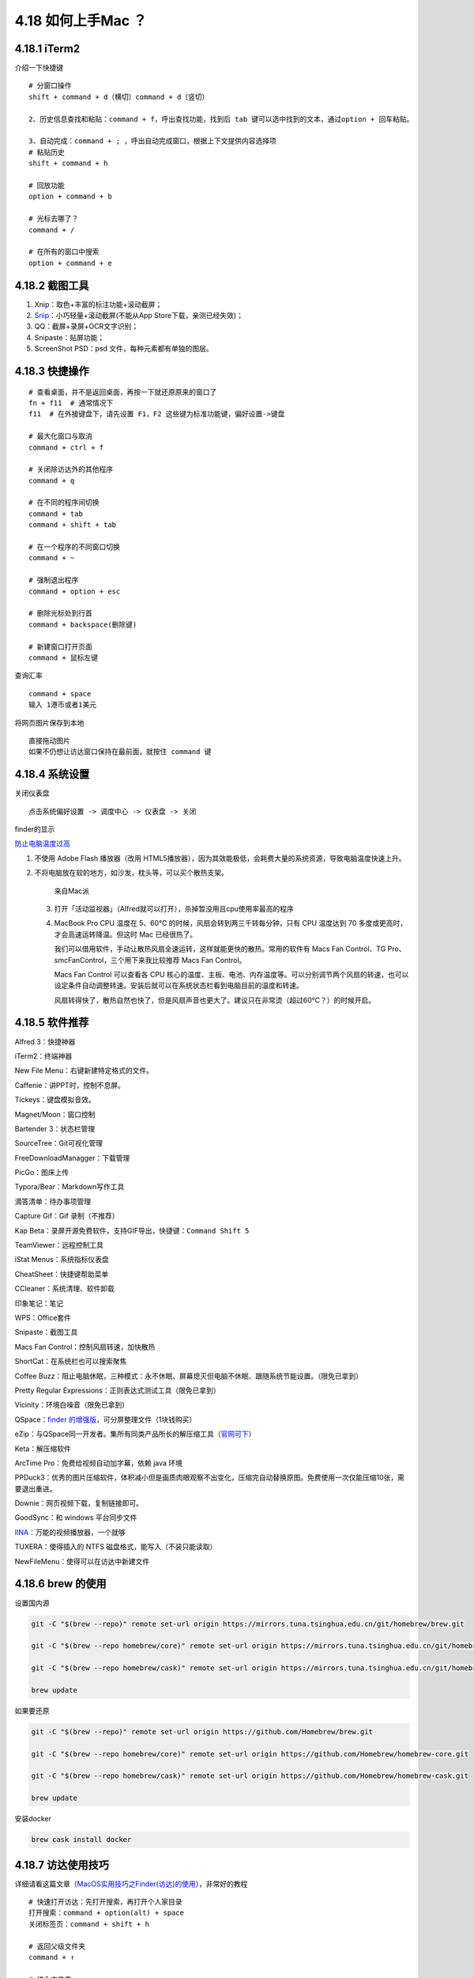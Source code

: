 4.18 如何上手Mac ？
===================

4.18.1 iTerm2
-------------

介绍一下快捷键

::

   # 分窗口操作
   shift + command + d（横切）command + d（竖切） 

   2、历史信息查找和粘贴：command + f，呼出查找功能，找到后 tab 键可以选中找到的文本，通过option + 回车粘贴。 

   3、自动完成：command + ; ，呼出自动完成窗口，根据上下文提供内容选择项 
   # 粘贴历史
   shift + command + h 

   # 回放功能
   option + command + b 

   # 光标去哪了？
   command + / 

   # 在所有的窗口中搜索
   option + command + e 

4.18.2 截图工具
---------------

1. Xnip：取色+丰富的标注功能+滚动截屏；
2. `Snip <https://snip.qq.com/>`__\ ：小巧轻量+滚动截屏(不能从App
   Store下载，亲测已经失效)；
3. QQ：截屏+录屏+OCR文字识别；
4. Snipaste：贴屏功能；
5. ScreenShot PSD：psd 文件，每种元素都有单独的图层。

4.18.3 快捷操作
---------------

::

   # 查看桌面，并不是返回桌面，再按一下就还原原来的窗口了
   fn + f11  # 通常情况下
   f11  # 在外接键盘下，请先设置 F1，F2 这些键为标准功能键，偏好设置->键盘

   # 最大化窗口与取消
   command + ctrl + f

   # 关闭除访达外的其他程序
   command + q

   # 在不同的程序间切换
   command + tab
   command + shift + tab

   # 在一个程序的不同窗口切换
   command + ~

   # 强制退出程序
   command + option + esc

   # 删除光标处到行首
   command + backspace(删除键)

   # 新建窗口打开页面
   command + 鼠标左键

查询汇率

::

   command + space
   输入 1港币或者1美元

将网页图片保存到本地

::

   直接拖动图片
   如果不仍想让访达窗口保持在最前面，就按住 command 键

4.18.4 系统设置
---------------

关闭仪表盘

::

   点击系统偏好设置 -> 调度中心 -> 仪表盘 -> 关闭

finder的显示

|image0|

`防止电脑温度过高 <https://mp.weixin.qq.com/s/qKQO616vxADFp1cVtA62Cw>`__

1. 不使用 Adobe Flash 播放器（改用
   HTML5播放器），因为其效能极低，会耗费大量的系统资源，导致电脑温度快速上升。

2. 不将电脑放在软的地方，如沙发，枕头等，可以买个散热支架。

   .. figure:: http://image.python-online.cn/20190810162000.png
      :alt: 来自Mac派

      来自Mac派

   3. 打开「活动监视器」（Alfred就可以打开），杀掉暂没用且cpu使用率最高的程序

      |image1|

   4. MacBook Pro CPU 温度在 5、60℃
      的时候，风扇会转到两三千转每分钟，只有 CPU 温度达到 70
      多度或更高时，才会高速运转降温。但这时 Mac 已经很热了。

      我们可以借用软件，手动让散热风扇全速运转，这样就能更快的散热。常用的软件有
      Macs Fan Control、TG Pro、smcFanControl，三个用下来我比较推荐 Macs
      Fan Control。

      Macs Fan Control 可以查看各 CPU
      核心的温度、主板、电池、内存温度等。可以分别调节两个风扇的转速，也可以设定条件自动调整转速。安装后就可以在系统状态栏看到电脑目前的温度和转速。

      风扇转得快了，散热自然也快了，但是风扇声音也更大了。建议只在非常烫（超过60℃？）的时候开启。

4.18.5 软件推荐
---------------

Alfred 3：快捷神器

iTerm2：终端神器

New File Menu：右键新建特定格式的文件。

Caffenie：讲PPT时，控制不息屏。

Tickeys：键盘模拟音效。

Magnet/Moon：窗口控制

Bartender 3：状态栏管理

SourceTree：Git可视化管理

FreeDownloadManagger：下载管理

PicGo：图床上传

Typora/Bear：Markdown写作工具

滴答清单：待办事项管理

Capture Gif：Gif 录制（不推荐）

Kap Beta：录屏开源免费软件，支持GIF导出，快捷键：\ ``Command Shift 5``

TeamViewer：远程控制工具

iStat Menus：系统指标仪表盘

CheatSheet：快捷键帮助菜单

CCleaner：系统清理、软件卸载

印象笔记：笔记

WPS：Office套件

Snipaste：截图工具

Macs Fan Control：控制风扇转速，加快散热

ShortCat：在系统栏也可以搜索聚焦

Coffee
Buzz：阻止电脑休眠，三种模式：永不休眠、屏幕熄灭但电脑不休眠、跟随系统节能设置。（限免已拿到）

Pretty Regular Expressions：正则表达式测试工具（限免已拿到）

Vicinity：环境白噪音（限免已拿到）

QSpace：\ `finder
的增强版 <https://mp.weixin.qq.com/s/BRBZZfx0bGc8X8WueS37Xg>`__\ ，可分屏整理文件（1块钱购买）

eZip：与QSpace同一开发者。集所有同类产品所长的解压缩工具（\ `官网可下 <https://ezip.awehunt.com/>`__\ ）

Keta：解压缩软件

ArcTime Pro：免费给视频自动加字幕，依赖 java 环境

PPDuck3：优秀的图片压缩软件，体积减小但是画质肉眼观察不出变化，压缩完自动替换原图。免费使用一次仅能压缩10张，需要退出重进。

Downie：网页视频下载，复制链接即可。

GoodSync：和 windows 平台同步文件

`IINA <https://iina.io/>`__\ ：万能的视频播放器，一个就够

TUXERA：使得插入的 NTFS 磁盘格式，能写入（不装只能读取）

NewFileMenu：使得可以在访达中新建文件

4.18.6 brew 的使用
------------------

设置国内源

.. code:: shell

   git -C "$(brew --repo)" remote set-url origin https://mirrors.tuna.tsinghua.edu.cn/git/homebrew/brew.git

   git -C "$(brew --repo homebrew/core)" remote set-url origin https://mirrors.tuna.tsinghua.edu.cn/git/homebrew/homebrew-core.git

   git -C "$(brew --repo homebrew/cask)" remote set-url origin https://mirrors.tuna.tsinghua.edu.cn/git/homebrew/homebrew-cask.git

   brew update

如果要还原

.. code:: shell

   git -C "$(brew --repo)" remote set-url origin https://github.com/Homebrew/brew.git

   git -C "$(brew --repo homebrew/core)" remote set-url origin https://github.com/Homebrew/homebrew-core.git

   git -C "$(brew --repo homebrew/cask)" remote set-url origin https://github.com/Homebrew/homebrew-cask.git

   brew update

安装docker

.. code:: shell

   brew cask install docker

4.18.7 访达使用技巧
-------------------

详细请看这篇文章（\ `MacOS实用技巧之Finder(访达)的使用 <https://www.jianshu.com/p/3666e6954e8a>`__\ ），非常好的教程

::

   # 快速打开访达：先打开搜索，再打开个人家目录
   打开搜索：command + option(alt) + space
   关闭标签页：command + shift + h

   # 返回父级文件夹
   command + ↑ 

   # 进入文件夹
   command + ↓

   # enter
   重命名文件夹

   # 选中所有文件，并将这些文件归档入一个新的文件夹
   右键 -> 用所选项目新建的文件夹（Ctrl+Command+n） -> 回车，重命名


   # 选择
   点击 -> 拖拽
   如果想要取消选中，就 command + 点击

   # 打开指定路径（前提访达得是激活状态的窗口）
   # 注意在这里，可以使用 tab 补全
   shift + command + g

   # 前进 后退
   command + [ 
   comand + ]

   # 打开最近使用过的文件夹
   comand + shift + f

   # 显示/隐藏文件
   command + shift + .

   # 查看文件/夹 详情
   command + i

   # 复制文件路径，有两种方法
   # 【第一种】：快捷键
   command + option + c
   # 若你使用 alfred ，快捷键会冲突，解决方法：先右键，再 option，选择将 xx 拷贝为路径名称 

   # 第二种：使用服务
   参考 https://sspai.com/post/33422

   # 快速跳转至第一个文件或最后一个文件
   option + ↑
   option + ↓

   # mac 中拷贝和复制不一样
   command + c 拷贝
   command + d 复制（会多出一个副本），或者使用鼠标拖动，但是记住要按option
   command + v 粘贴
   command + option + v 称动  ，或者使用鼠标拖动

   # 可以设置搜索的范围
   command + f

   # 新建文件夹
   command + shift + n

   # 关闭访达标签页，如果是最后一个标签页，则关闭访达
   command + w

参考文章
--------

1. `Mac
   上值得推荐的录屏软件 <https://mp.weixin.qq.com/s/cvS6BLI53JFQY2P3rvg9Xw>`__
2. `Mac
   连显示器或电视需要买什么线？ <https://mp.weixin.qq.com/s/V8A_1GBxtlN2WZrcTsi-YQ>`__
3. `新手如何快速入门 Mac
   的使用？ <https://mp.weixin.qq.com/s/55_R1xJ5fv8F8P9Nin93Ww>`__

--------------

.. figure:: http://image.python-online.cn/20191117155836.png
   :alt: 关注公众号，获取最新干货！


.. |image0| image:: http://image.python-online.cn/20190810161513.png
.. |image1| image:: http://image.python-online.cn/20190810162315.png

